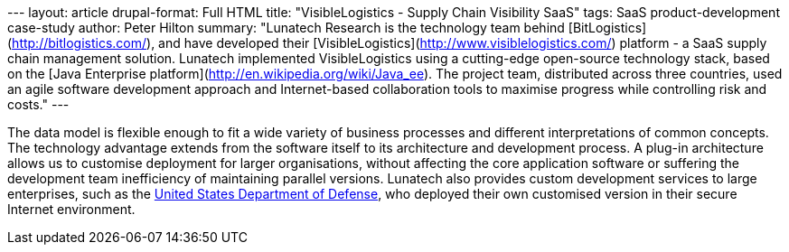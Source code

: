 --- layout: article drupal-format: Full HTML title: "VisibleLogistics -
Supply Chain Visibility SaaS" tags: SaaS product-development case-study
author: Peter Hilton summary: "Lunatech Research is the technology team
behind [BitLogistics](http://bitlogistics.com/), and have developed
their [VisibleLogistics](http://www.visiblelogistics.com/) platform - a
SaaS supply chain management solution. Lunatech implemented
VisibleLogistics using a cutting-edge open-source technology stack,
based on the [Java Enterprise
platform](http://en.wikipedia.org/wiki/Java_ee). The project team,
distributed across three countries, used an agile software development
approach and Internet-based collaboration tools to maximise progress
while controlling risk and costs." ---

The data model is flexible enough to fit a wide variety of business
processes and different interpretations of common concepts. The
technology advantage extends from the software itself to its
architecture and development process. A plug-in architecture allows us
to customise deployment for larger organisations, without affecting the
core application software or suffering the development team inefficiency
of maintaining parallel versions. Lunatech also provides custom
development services to large enterprises, such as the
http://www.defenselink.mil/[United States Department of Defense], who
deployed their own customised version in their secure Internet
environment.
